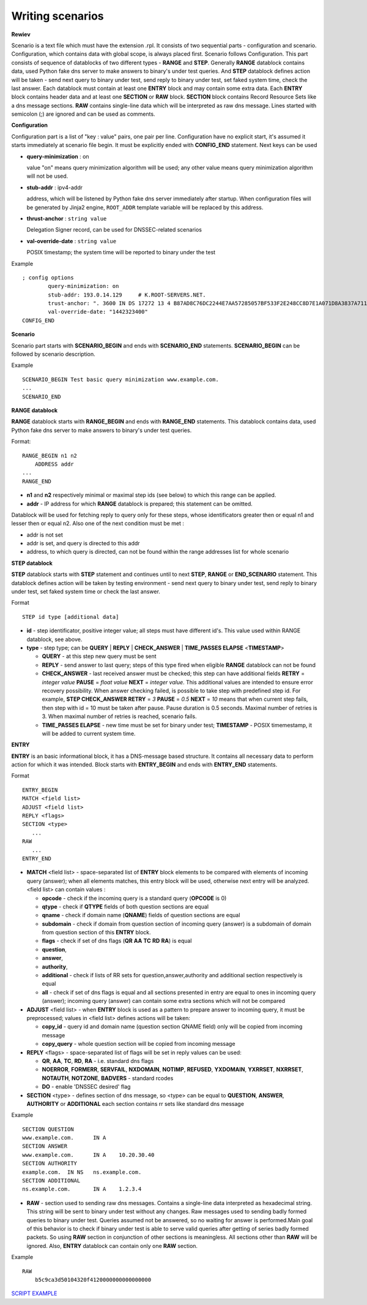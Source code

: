 Writing scenarios
=================



**Rewiev**

Scenario is a text file which must have the extension .rpl.
It consists of two sequential parts - configuration and scenario.
Configuration, which contains data with global scope, is always placed first.
Scenario follows Configuration. This part consists of sequence of datablocks
of two different types - **RANGE** and **STEP**. Generally **RANGE** datablock contains
data, used Python fake dns server to make answers to binary's under test
queries. And **STEP** datablock defines action will be taken - send next query 
to binary under test, send reply to binary under test, set faked system time, 
check the last answer. Each datablock must contain at least one **ENTRY** block 
and may contain some extra data. Each **ENTRY** block contains header data and 
at least one **SECTION** or **RAW** block. **SECTION** block contains Record Resource 
Sets like a dns message sections. **RAW** contains single-line data which will be
interpreted as raw dns message. Lines started with semicolon (;) are ignored 
and can be used as comments.

**Configuration**

Configuration part is a list of "key : value" pairs, one pair per line.
Configuration have no explicit start, it's assumed it starts immediately at
scenario file begin. It must be explicitly ended with **CONFIG_END** statement.
Next keys can be used

- **query-minimization** : on

  value "on" means query minimization algorithm will be used; any other value
  means query minimization algorithm will not be used.
- **stub-addr** : ipv4-addr

  address, which will be listened by Python fake dns server immediately after startup.
  When configuration files will be generated by Jinja2 engine, ``ROOT_ADDR`` template 
  variable will be replaced by this address.
- **thrust-anchor** : ``string value``

  Delegation Signer record, can be used for DNSSEC-related scenarios
- **val-override-date** : ``string value``

  POSIX timestamp; the system time will be reported to binary under the test


Example
::

    ; config options
	    query-minimization: on
	    stub-addr: 193.0.14.129 	# K.ROOT-SERVERS.NET.
	    trust-anchor: ". 3600 IN DS 17272 13 4 B87AD8C76DC2244E7AA57285057BF533F2E248CC8D7E1A071D8A3837A711A5EA705C4707E6E8911DA653BE1AE019927B"
	    val-override-date: "1442323400"
    CONFIG_END

**Scenario**

Scenario part starts with **SCENARIO_BEGIN** and ends with **SCENARIO_END** statements.
**SCENARIO_BEGIN** can be followed by scenario description.

Example
::

    SCENARIO_BEGIN Test basic query minimization www.example.com.
    ...
    SCENARIO_END

**RANGE datablock**

**RANGE** datablock starts with **RANGE_BEGIN** and ends with **RANGE_END** statements.
This datablock contains data, used Python fake dns server to make answers to 
binary's under test queries. 

Format: 
::

    RANGE_BEGIN n1 n2
        ADDRESS addr
    ...
    RANGE_END

- **n1** and **n2** respectively minimal or maximal step ids (see below) to which this  
  range can be applied. 
- **addr** - IP address for which **RANGE** datablock is prepared; this statement can be omitted.

Datablock will be used for fetching reply to query only for these steps, whose identificators greater then or equal n1 and
lesser then or equal n2. Also one of the next condition must be met : 

- addr is not set
- addr is set, and query is directed to this addr
- address, to which query is directed, can not be found within the range addresses list for whole scenario

**STEP datablock**

**STEP** datablock starts with **STEP** statement and continues until to next **STEP**,
**RANGE** or **END_SCENARIO** statement. This datablock defines action will be taken by 
testing environment - send next query to binary under test, send reply to binary
under test, set faked system time or check the last answer. 

Format
::

   STEP id type [additional data]

- **id** - step identificator, positive integer value; all steps must have 
  different id's. This value used within RANGE datablock, see above.
- **type** - step type; can be **QUERY** | **REPLY** | **CHECK_ANSWER** | **TIME_PASSES ELAPSE** <**TIMESTAMP**>
  
  - **QUERY** - at this step new query must be sent
  - **REPLY** - send answer to last query; steps of this type fired when eligible 
    **RANGE** datablock can not be found
  - **CHECK_ANSWER** - last received answer must be checked; this step can have additional fields **RETRY** = `integer value` **PAUSE** = `float value` **NEXT** = `integer value`. This additional values are intended to ensure error recovery possibility. When answer checking failed, is possible to take    step with predefined step id. For example, **STEP CHECK_ANSWER RETRY** = `3` **PAUSE** = `0.5` **NEXT** = `10` means that when current step fails, then step with id = 10 must be taken after pause. Pause duration is 0.5 seconds. Maximal number of retries is 3. When maximal number of retries is reached, scenario fails.
  - **TIME_PASSES ELAPSE** - new time must be set for binary under test; **TIMESTAMP** - POSIX timemestamp, it will be added to current system time.


**ENTRY**

**ENTRY** is an basic informational block, it has a DNS-message based structure. 
It contains all necessary data to perform action for which it was intended.
Block starts with **ENTRY_BEGIN** and ends with **ENTRY_END** statements.

Format
::

    ENTRY_BEGIN
    MATCH <field list>
    ADJUST <field list>
    REPLY <flags>
    SECTION <type>
       ...
    RAW
       ...
    ENTRY_END

- **MATCH** <field list> - space-separated list of **ENTRY** block elements to be compared
  with elements of incoming query (answer); when all elements matches, this entry 
  block will be used, otherwise next entry will be analyzed.
  <field list> can contain values :
  
  - **opcode**     - check if the incominq query is a standard query (**OPCODE** is 0) 
  - **qtype**      - check if **QTYPE** fields of both question sections are equal
  - **qname**      - check if domain name (**QNAME**) fields of question sections are equal
  - **subdomain**  - check if domain from question section of incoming query (answer) 
    is a subdomain of domain from question section of this **ENTRY** block.
  - **flags**      - check if set of dns flags (**QR** **AA** **TC** **RD** **RA**) is equal
  - **question**,
  - **answer**,
  - **authority**,
  - **additional** - check if lists of RR sets for question,answer,authority and 
    additional section respectively is equal
  - **all**        - check if set of dns flags is equal and all sections presented 
    in entry are equal to ones in incoming query (answer); incoming query 
    (answer) can contain some extra sections which will not be compared
    
- **ADJUST** <field list> - when **ENTRY** block is used as a pattern to prepare answer
  to incoming query, it must be preprocessed; values in <field list> defines
  actions will be taken:

  - **copy_id**    - query id and domain name (question section QNAME field) only 
    will be copied from incoming message
  - **copy_query** - whole question section will be copied from incoming message

- **REPLY** <flags> - space-separated list of flags will be set in reply values
  can be used:

  - **QR**, **AA**, **TC**, **RD**, **RA** - i.e. standard dns flags
  - **NOERROR**, **FORMERR**, **SERVFAIL**, **NXDOMAIN**, **NOTIMP**, **REFUSED**, **YXDOMAIN**, **YXRRSET**, 
    **NXRRSET**, **NOTAUTH**, **NOTZONE**, **BADVERS** - standard rcodes
  - **DO** - enable 'DNSSEC desired' flag
              
- **SECTION** <type> - defines section of dns message, so <type> can be equal to 
  **QUESTION**, **ANSWER**, **AUTHORITY** or **ADDITIONAL** each section contains rr sets like 
  standard dns message

Example
::

  SECTION QUESTION
  www.example.com.	IN A
  SECTION ANSWER
  www.example.com.	IN A	10.20.30.40
  SECTION AUTHORITY
  example.com.	IN NS	ns.example.com.
  SECTION ADDITIONAL
  ns.example.com.	IN A	1.2.3.4

- **RAW** - section used to sending raw dns messages. Contains a single-line data 
  interpreted as hexadecimal string. This string will be sent to binary under 
  test without any changes. Raw messages used to sending badly formed queries
  to binary under test. Queries assumed not be answered, so no waiting for answer
  is performed.Main goal of this behavior is to check if binary under test is 
  able to serve valid queries after getting of series badly formed packets. 
  So using **RAW** section in conjunction of other sections  is meaningless. 
  All sections other than **RAW** will be ignored. Also, **ENTRY** datablock can contain 
  only one **RAW** section.

Example
::

  RAW
      b5c9ca3d50104320f4120000000000000000

`SCRIPT EXAMPLE`_

.. _`SCRIPT EXAMPLE`: https://gitlab.labs.nic.cz/knot/deckard/blob/master/SCENARIO_EXAMPLE.rst


